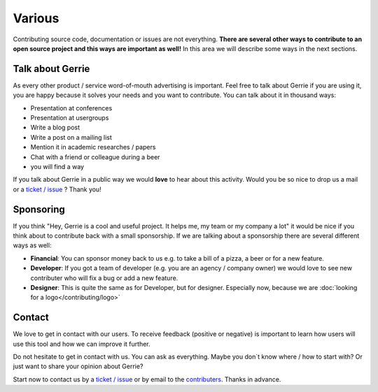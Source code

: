 Various
###############

Contributing source code, documentation or issues are not everything.
**There are several other ways to contribute to an open source project and this ways are important as well!**
In this area we will describe some ways in the next sections.

Talk about Gerrie
===================
As every other product / service word-of-mouth advertising is important.
Feel free to talk about Gerrie if you are using it, you are happy because it solves your needs and you want to contribute.
You can talk about it in thousand ways:

* Presentation at conferences
* Presentation at usergroups
* Write a blog post
* Write a post on a mailing list
* Mention it in academic researches / papers
* Chat with a friend or colleague during a beer
* you will find a way

If you talk about Gerrie in a public way we would **love** to hear about this activity.
Would you be so nice to drop us a mail or a `ticket / issue`_ ?
Thank you!

Sponsoring
============
If you think "Hey, Gerrie is a cool and useful project. It helps me, my team or my company a lot" it would be nice if you think about to contribute back with a small sponsorship.
If we are talking about a sponsorship there are several different ways as well:

* **Financial**: You can sponsor money back to us e.g. to take a bill of a pizza, a beer or for a new feature.
* **Developer**: If you got a team of developer (e.g. you are an agency / company owner) we would love to see new contributer who will fix a bug or add a new feature.
* **Designer**: This is quite the same as for Developer, but for designer. Especially now, because we are :doc:`looking for a logo</contributing/logo>`

Contact
=========
We love to get in contact with our users.
To receive feedback (positive or negative) is important to learn how users will use this tool and how we can improve it further.

Do not hesitate to get in contact with us.
You can ask as everything.
Maybe you don`t know where / how to start with?
Or just want to share your opinion about Gerrie?

Start now to contact us by a `ticket / issue`_ or by email to the `contributers`_.
Thanks in advance.

.. _ticket / issue: https://github.com/andygrunwald/Gerrie/issues
.. _contributers: https://github.com/andygrunwald/Gerrie/graphs/contributors